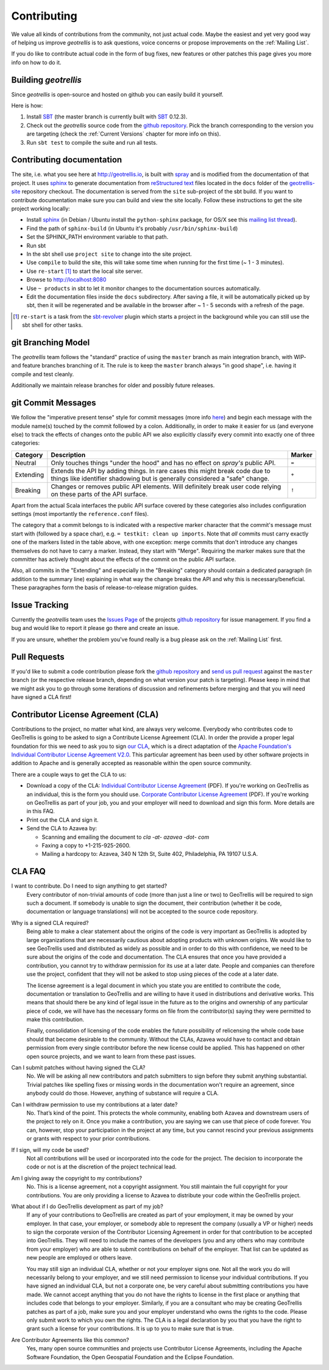 Contributing
============

We value all kinds of contributions from the community, not just actual code. Maybe the easiest and yet very good way of helping us improve *geotrellis* is to ask questions, voice concerns or propose improvements on the :ref:`Mailing List`.

If you do like to contribute actual code in the form of bug fixes, new features or other patches this page gives you more info on how to do it.


Building *geotrellis*
---------------------

Since *geotrellis* is open-source and hosted on github you can easily build it yourself.

Here is how:

1. Install SBT_ (the master branch is currently built with SBT_ 0.12.3).
2. Check out the *geotrellis* source code from the `github repository`_. Pick the branch corresponding to the version
   you are targeting (check the :ref:`Current Versions` chapter for more info on this).
3. Run ``sbt test`` to compile the suite and run all tests.

Contributing documentation
--------------------------

The site, i.e. what you see here at http://geotrellis.io, is built with `spray`__ and is modified from the documentation of
that project. It uses sphinx_ to generate
documentation from `reStructured text`_ files located in the ``docs`` folder of the `geotrellis-site`__ repository checkout. 
The documentation is served from the ``site`` sub-project of the sbt build. If you want to contribute documentation make sure you can
build and view the site locally. Follow these instructions to get the site project working locally:

* Install sphinx_  (in Debian / Ubuntu install the ``python-sphinx`` package, for OS/X see this `mailing list thread`_).
* Find the path of ``sphinx-build`` (in Ubuntu it's probably ``/usr/bin/sphinx-build``)
* Set the SPHINX_PATH environment variable to that path.
* Run sbt
* In the sbt shell use ``project site`` to change into the site project.
* Use ``compile`` to build the site, this will take some time when running for the first time (~ 1 - 3 minutes).
* Use ``re-start`` [1]_ to start the local site server.
* Browse to http://localhost:8080
* Use ``~ products`` in sbt to let it monitor changes to the documentation sources automatically.
* Edit the documentation files inside the ``docs`` subdirectory. After saving a file, it will be automatically
  picked up by sbt, then it will be regenerated and be available in the browser after ~ 1 - 5 seconds with a refresh
  of the page.

.. [1] ``re-start`` is a task from the sbt-revolver_ plugin which starts a project in the background while you can
       still use the sbt shell for other tasks.
.. _sphinx: http://sphinx-doc.org/
.. _`reStructured text`: http://docutils.sourceforge.net/docs/user/rst/quickref.html
.. _`mailing list thread`: https://groups.google.com/d/msg/spray-user/x2PJUYkn1Vs/JxhT_rRoJS0J
.. _sbt-revolver: https://github.com/spray/sbt-revolver

__ http://spray.io
__ http://github.com/geotrellis/geotrellis-site

git Branching Model
-------------------

The *geotrellis* team follows the "standard" practice of using the ``master`` branch as main integration branch,
with WIP- and feature branches branching of it. The rule is to keep the ``master`` branch always "in good shape",
i.e. having it compile and test cleanly.

Additionally we maintain release branches for older and possibly future releases.


git Commit Messages
-------------------

We follow the "imperative present tense" style for commit messages (more info here__) and begin each message with
the module name(s) touched by the commit followed by a colon. Additionally, in order to make it easier for us
(and everyone else) to track the effects of changes onto the public API we also explicitly classify every commit into
exactly one of three categories:

__ http://tbaggery.com/2008/04/19/a-note-about-git-commit-messages.html

.. rst-class:: table table-striped

========= =============================================================================== ======
Category  Description                                                                     Marker
========= =============================================================================== ======
Neutral   Only touches things "under the hood" and has no effect on *spray's* public API. ``=``
Extending Extends the API by adding things. In rare cases this might break code due to    ``+``
          things like identifier shadowing but is generally considered a "safe" change.
Breaking  Changes or removes public API elements. Will definitely break user code         ``!``
          relying on these parts of the API surface.
========= =============================================================================== ======

Apart from the actual Scala interfaces the public API surface covered by these categories also includes configuration
settings (most importantly the ``reference.conf`` files).

The category that a commit belongs to is indicated with a respective marker character that the commit's message must
start with (followed by a space char), e.g. ``= testkit: clean up imports``. Note that *all* commits must carry exactly
one of the markers listed in the table above, with one exception: merge commits that don't introduce any changes
themselves do not have to carry a marker. Instead, they start with "Merge".
Requiring the marker makes sure that the committer has actively thought about the effects of the commit on the public
API surface.

Also, all commits in the "Extending" and especially in the "Breaking" category should contain a dedicated paragraph
(in addition to the summary line) explaining in what way the change breaks the API and why this is necessary/beneficial.
These paragraphes form the basis of release-to-release migration guides.


Issue Tracking
--------------

Currently the *geotrellis* team uses the `Issues Page`_ of the projects `github repository`_ for issue management.
If you find a bug and would like to report it please go there and create an issue.

If you are unsure, whether the problem you've found really is a bug please ask on the :ref:`Mailing List` first.

Pull Requests
-------------

If you'd like to submit a code contribution please fork the `github repository`_ and `send us pull request`_
against the ``master`` branch (or the respective release branch, depending on what version your patch is targeting).
Please keep in mind that we might ask you to go through some iterations of discussion and refinements before merging and
that you will need have signed a CLA first!

.. _`our CLA`:

Contributor License Agreement (CLA)
-----------------------------------

Contributions to the project, no matter what kind, are always very welcome.
Everybody who contributes code to GeoTrellis is going to be asked to sign a Contribute License
Agreement (CLA). In order the provide a proper legal foundation for this we need to ask you to sign `our CLA`_, which is a direct
adaptation of the `Apache Foundation's Individual Contributor License Agreement V2.0`__.
This particular agreement has been used by other software projects
in addition to Apache and is generally accepted as reasonable within the open source community.

__ http://www.apache.org/licenses/icla.txt

There are a couple ways to get the CLA to us:

- Download a copy of the CLA:
  `Individual Contributor License Agreement`_ (PDF). If you're working on GeoTrellis as an individual, this is the form you should use. 
  `Corporate Contributor License Agreement`_ (PDF). If you're working on GeoTrellis as part of your job, you and your employer will need to download and sign this form. More details are in this FAQ.

- Print out the CLA and sign it.

- Send the CLA to Azavea by:

  - Scanning and emailing the document to `cla -at- azavea -dot- com`
  - Faxing a copy to +1-215-925-2600.
  - Mailing a hardcopy to:
    Azavea, 340 N 12th St, Suite 402, Philadelphia, PA 19107 U.S.A.


CLA FAQ
-------

I want to contribute. Do I need to sign anything to get started?
  Every contributor of non-trivial amounts of code (more than just a line or two) to GeoTrellis will
  be required to sign such a document. If somebody is unable to sign the document, their contribution
  (whether it be code, documentation or language translations) will not be accepted to the source code
  repository.

Why is a signed CLA required?
  Being able to make a clear statement about the origins of the code is very important as GeoTrellis
  is adopted by large organizations that are necessarily cautious about adopting products with unknown
  origins. We would like to see GeoTrellis used and distributed as widely as possible and in order to
  do this with confidence, we need to be sure about the origins of the code and documentation. The CLA
  ensures that once you have provided a contribution, you cannot try to withdraw permission for its use
  at a later date. People and companies can therefore use the project, confident that they will not be
  asked to stop using pieces of the code at a later date.

  The license agreement is a legal document in which you state you are entitled to contribute the code,
  documentation or translation to GeoTrellis and are willing to have it used in distributions and
  derivative works. This means that should there be any kind of legal issue in the future as to the origins
  and ownership of any particular piece of code, we will have has the necessary forms on file from the
  contributor(s) saying they were permitted to make this contribution.

  Finally, consolidation of licensing of the code enables the future possibility of relicensing the whole
  code base should that become desirable to the community. Without the CLAs, Azavea would have to
  contact and obtain permission from every single contributor before the new license could be applied.
  This has happened on other open source projects, and we want to learn from these past issues.

Can I submit patches without having signed the CLA?
  No. We will be asking all new contributors and patch submitters to sign before they submit anything
  substantial. Trivial patches like spelling fixes or missing words in the documentation won't require an
  agreement, since anybody could do those. However, anything of substance will require a CLA.

Can I withdraw permission to use my contributions at a later date?
  No. That’s kind of the point. This protects the whole community, enabling both Azavea and
  downstream users of the project to rely on it. Once you make a contribution, you are saying we can
  use that piece of code forever. You can, however, stop your participation in the project at any time,
  but you cannot rescind your previous assignments or grants with respect to your prior contributions.

If I sign, will my code be used?
  Not all contributions will be used or incorporated into the code for the project. The decision to
  incorporate the code or not is at the discretion of the project technical lead.

Am I giving away the copyright to my contributions?
  No. This is a license agreement, not a copyright assignment. You still maintain the full copyright
  for your contributions. You are only providing a license to Azavea to distribute your code within the
  GeoTrellis project.

What about if I do GeoTrellis development as part of my job?
  If any of your contributions to GeoTrellis are created as part of your employment, it may be owned
  by your employer. In that case, your employer, or somebody able to represent the company (usually
  a VP or higher) needs to sign the corporate version of the Contributor Licensing Agreement in order
  for that contribution to be accepted into GeoTrellis. They will need to include the names of the
  developers (you and any others who may contribute from your employer) who are able to submit
  contributions on behalf of the employer. That list can be updated as new people are employed or
  others leave.

  You may still sign an individual CLA, whether or not your employer signs one. Not all the work you
  do will necessarily belong to your employer, and we still need permission to license your individual
  contributions. If you have signed an individual CLA, but not a corporate one, be very careful about
  submitting contributions you have made. We cannot accept anything that you do not have the rights
  to license in the first place or anything that includes code that belongs to your employer. Similarly, if
  you are a consultant who may be creating GeoTrellis patches as part of a job, make sure you and
  your employer understand who owns the rights to the code. Please only submit work to which you
  own the rights. The CLA is a legal declaration by you that you have the right to grant such a license for
  your contributions. It is up to you to make sure that is true.

Are Contributor Agreements like this common?
  Yes, many open source communities and projects use Contributor License Agreements, including the
  Apache Software Foundation, the Open Geospatial Foundation and the Eclipse Foundation.

.. _Individual Contributor License Agreement: http://geotrellis.github.com/files/2012_04_04-GeoTrellis-Open-Source-Contributor-Agreement-Individual.pdf?raw=true
.. _Corporate Contributor License Agreement: http://geotrellis.github.com/files/2012_04_04-GeoTrellis-Open-Source-Contributor-Agreement-Corporate.pdf?raw=true

.. _SBT: http://www.scala-sbt.org/
.. _issues page: https://github.com/geotrellis/geotrellis/issues
.. _github repository: https://github.com/geotrellis/geotrellis/
.. _send us pull request: https://help.github.com/articles/creating-a-pull-request
